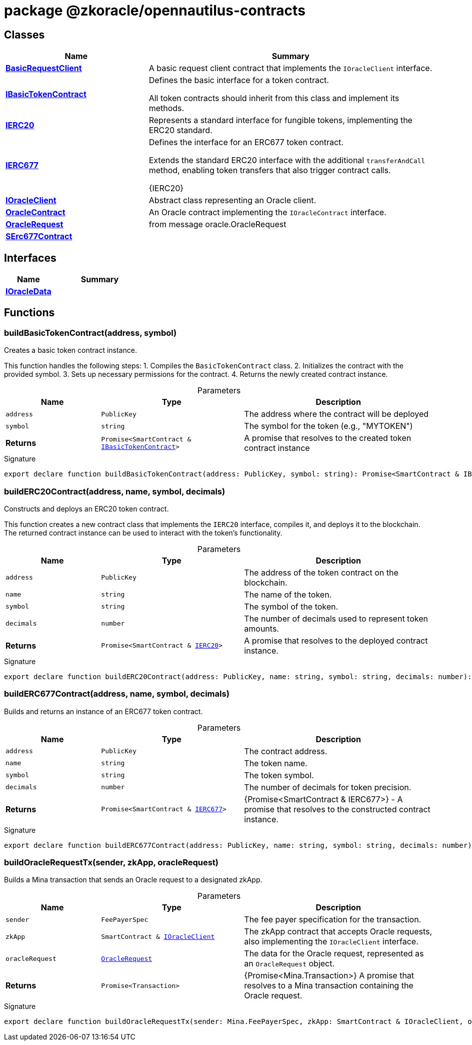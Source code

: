 = package @zkoracle/opennautilus-contracts





== Classes

[%header,cols="1,2",caption=""]
|===
|Name |Summary

s|xref:zkoracle_opennautilus-contracts_BasicRequestClient_class.adoc[BasicRequestClient]
|A basic request client contract that implements the `IOracleClient` interface.

s|xref:zkoracle_opennautilus-contracts_IBasicTokenContract_class.adoc[IBasicTokenContract]
|Defines the basic interface for a token contract.

All token contracts should inherit from this class and implement its methods.

s|xref:zkoracle_opennautilus-contracts_IERC20_class.adoc[IERC20]
|Represents a standard interface for fungible tokens, implementing the ERC20 standard.

s|xref:zkoracle_opennautilus-contracts_IERC677_class.adoc[IERC677]
|Defines the interface for an ERC677 token contract.

Extends the standard ERC20 interface with the additional `transferAndCall` method, enabling token transfers that also trigger contract calls.

  {IERC20}

s|xref:zkoracle_opennautilus-contracts_IOracleClient_class.adoc[IOracleClient]
|Abstract class representing an Oracle client.

s|xref:zkoracle_opennautilus-contracts_OracleContract_class.adoc[OracleContract]
|An Oracle contract implementing the `IOracleContract` interface.

s|xref:zkoracle_opennautilus-contracts_OracleRequest_class.adoc[OracleRequest]
|from message oracle.OracleRequest

s|xref:zkoracle_opennautilus-contracts_SErc677Contract_class.adoc[SErc677Contract]
|
|===

== Interfaces

[%header,cols="1,2",caption=""]
|===
|Name |Summary

s|xref:zkoracle_opennautilus-contracts_IOracleData_interface.adoc[IOracleData]
|
|===

== Functions

[id="zkoracle_opennautilus-contracts_buildBasicTokenContract_function_1"]
=== buildBasicTokenContract(address, symbol)

========

Creates a basic token contract instance.

This function handles the following steps: 1. Compiles the `BasicTokenContract` class. 2. Initializes the contract with the provided symbol. 3. Sets up necessary permissions for the contract. 4. Returns the newly created contract instance.

.Parameters
[%header%footer,cols="2,3,4",caption=""]
|===
|Name |Type |Description

m|address
m|PublicKey
|The address where the contract will be deployed

m|symbol
m|string
|The symbol for the token (e.g., "MYTOKEN")

s|Returns
m|Promise&lt;SmartContract & xref:zkoracle_opennautilus-contracts_IBasicTokenContract_class.adoc[IBasicTokenContract]&gt;
|A promise that resolves to the created token contract instance
|===

.Signature
[source,typescript]
----
export declare function buildBasicTokenContract(address: PublicKey, symbol: string): Promise<SmartContract & IBasicTokenContract>;
----

========
[id="zkoracle_opennautilus-contracts_buildERC20Contract_function_1"]
=== buildERC20Contract(address, name, symbol, decimals)

========

Constructs and deploys an ERC20 token contract.

This function creates a new contract class that implements the `IERC20` interface, compiles it, and deploys it to the blockchain. The returned contract instance can be used to interact with the token's functionality.

.Parameters
[%header%footer,cols="2,3,4",caption=""]
|===
|Name |Type |Description

m|address
m|PublicKey
|The address of the token contract on the blockchain.

m|name
m|string
|The name of the token.

m|symbol
m|string
|The symbol of the token.

m|decimals
m|number
|The number of decimals used to represent token amounts.

s|Returns
m|Promise&lt;SmartContract & xref:zkoracle_opennautilus-contracts_IERC20_class.adoc[IERC20]&gt;
|A promise that resolves to the deployed contract instance.
|===

.Signature
[source,typescript]
----
export declare function buildERC20Contract(address: PublicKey, name: string, symbol: string, decimals: number): Promise<SmartContract & IERC20>;
----

========
[id="zkoracle_opennautilus-contracts_buildERC677Contract_function_1"]
=== buildERC677Contract(address, name, symbol, decimals)

========

Builds and returns an instance of an ERC677 token contract.



.Parameters
[%header%footer,cols="2,3,4",caption=""]
|===
|Name |Type |Description

m|address
m|PublicKey
|The contract address.

m|name
m|string
|The token name.

m|symbol
m|string
|The token symbol.

m|decimals
m|number
|The number of decimals for token precision.

s|Returns
m|Promise&lt;SmartContract & xref:zkoracle_opennautilus-contracts_IERC677_class.adoc[IERC677]&gt;
|{Promise&lt;SmartContract &amp; IERC677&gt;} - A promise that resolves to the constructed contract instance.
|===

.Signature
[source,typescript]
----
export declare function buildERC677Contract(address: PublicKey, name: string, symbol: string, decimals: number): Promise<SmartContract & IERC677>;
----

========
[id="zkoracle_opennautilus-contracts_buildOracleRequestTx_function_1"]
=== buildOracleRequestTx(sender, zkApp, oracleRequest)

========

Builds a Mina transaction that sends an Oracle request to a designated zkApp.



.Parameters
[%header%footer,cols="2,3,4",caption=""]
|===
|Name |Type |Description

m|sender
m|FeePayerSpec
|The fee payer specification for the transaction.

m|zkApp
m|SmartContract & xref:zkoracle_opennautilus-contracts_IOracleClient_class.adoc[IOracleClient]
|The zkApp contract that accepts Oracle requests, also implementing the `IOracleClient` interface.

m|oracleRequest
m|xref:zkoracle_opennautilus-contracts_OracleRequest_class.adoc[OracleRequest]
|The data for the Oracle request, represented as an `OracleRequest` object.

s|Returns
m|Promise&lt;Transaction&gt;
|{Promise&lt;Mina.Transaction&gt;} A promise that resolves to a Mina transaction containing the Oracle request.
|===

.Signature
[source,typescript]
----
export declare function buildOracleRequestTx(sender: Mina.FeePayerSpec, zkApp: SmartContract & IOracleClient, oracleRequest: OracleRequest): Promise<Mina.Transaction>;
----

========
